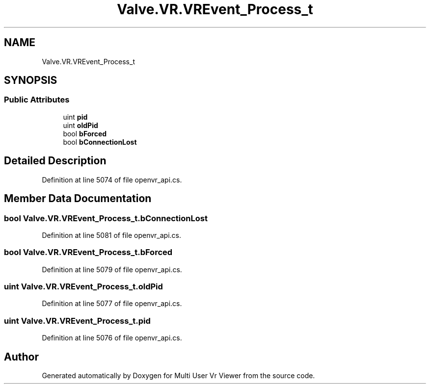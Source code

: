 .TH "Valve.VR.VREvent_Process_t" 3 "Sat Jul 20 2019" "Version https://github.com/Saurabhbagh/Multi-User-VR-Viewer--10th-July/" "Multi User Vr Viewer" \" -*- nroff -*-
.ad l
.nh
.SH NAME
Valve.VR.VREvent_Process_t
.SH SYNOPSIS
.br
.PP
.SS "Public Attributes"

.in +1c
.ti -1c
.RI "uint \fBpid\fP"
.br
.ti -1c
.RI "uint \fBoldPid\fP"
.br
.ti -1c
.RI "bool \fBbForced\fP"
.br
.ti -1c
.RI "bool \fBbConnectionLost\fP"
.br
.in -1c
.SH "Detailed Description"
.PP 
Definition at line 5074 of file openvr_api\&.cs\&.
.SH "Member Data Documentation"
.PP 
.SS "bool Valve\&.VR\&.VREvent_Process_t\&.bConnectionLost"

.PP
Definition at line 5081 of file openvr_api\&.cs\&.
.SS "bool Valve\&.VR\&.VREvent_Process_t\&.bForced"

.PP
Definition at line 5079 of file openvr_api\&.cs\&.
.SS "uint Valve\&.VR\&.VREvent_Process_t\&.oldPid"

.PP
Definition at line 5077 of file openvr_api\&.cs\&.
.SS "uint Valve\&.VR\&.VREvent_Process_t\&.pid"

.PP
Definition at line 5076 of file openvr_api\&.cs\&.

.SH "Author"
.PP 
Generated automatically by Doxygen for Multi User Vr Viewer from the source code\&.
